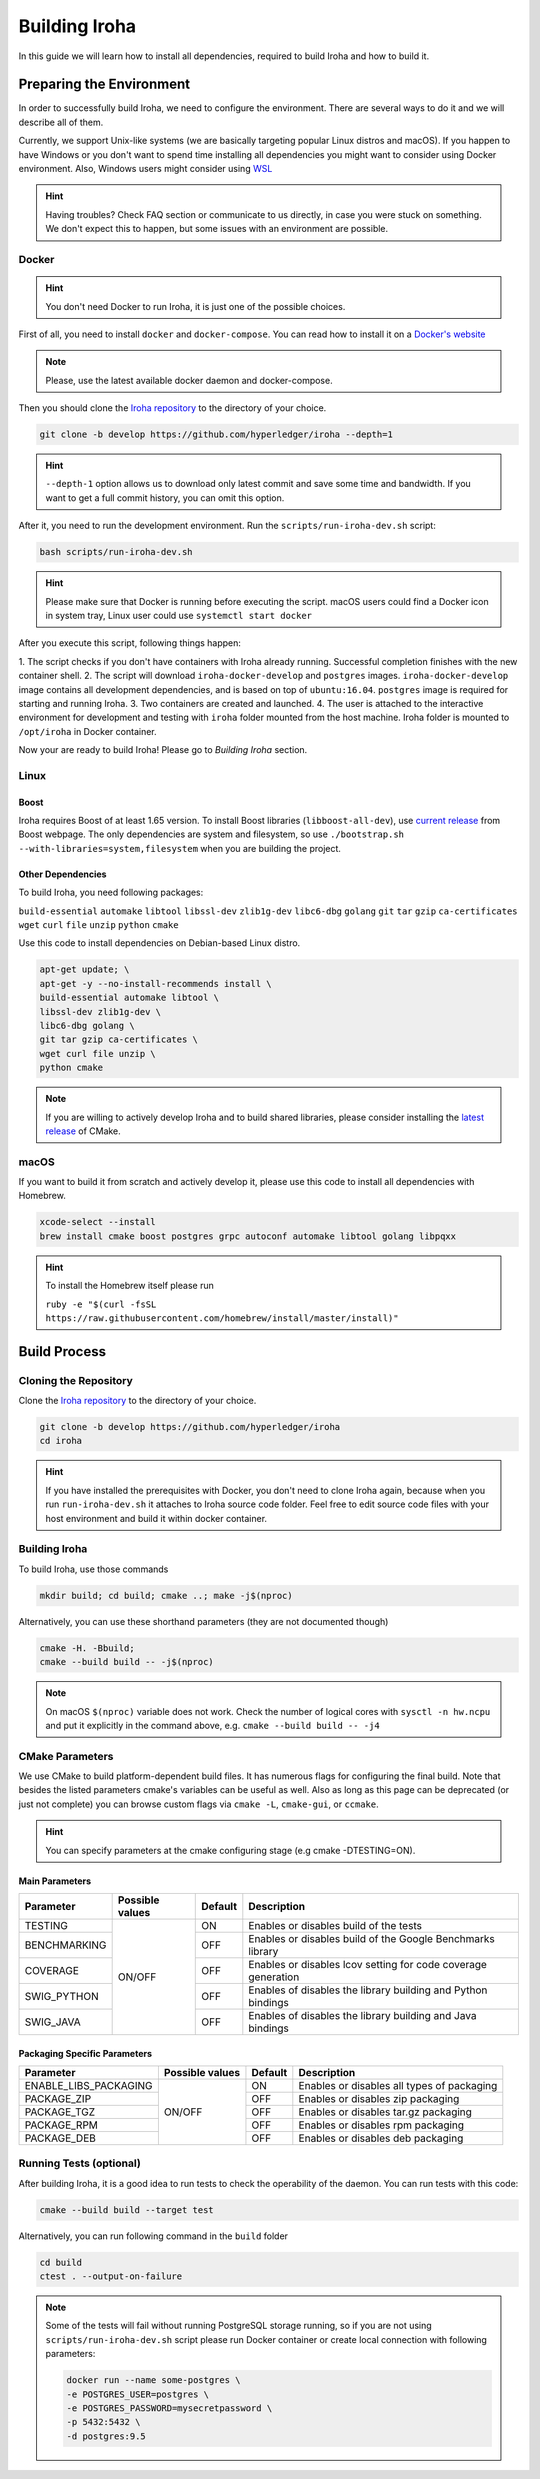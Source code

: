 Building Iroha
==============

In this guide we will learn how to install all dependencies, required to build 
Iroha and how to build it.

Preparing the Environment
-------------------------

In order to successfully build Iroha, we need to configure the environment. 
There are several ways to do it and we will describe all of them.

Currently, we support Unix-like systems (we are basically targeting popular 
Linux distros and macOS). If you happen to have Windows or you don't want to 
spend time installing all dependencies you might want to consider using Docker
environment. Also, Windows users might consider using 
`WSL <https://en.wikipedia.org/wiki/Windows_Subsystem_for_Linux>`_

.. hint:: Having troubles? Check FAQ section or communicate to us directly, in
  case you were stuck on something. We don't expect this to happen, but some
  issues with an environment are possible.

Docker
^^^^^^
.. hint:: You don't need Docker to run Iroha, it is just one of the possible
  choices.

First of all, you need to install ``docker`` and ``docker-compose``. You can 
read how to install it on a 
`Docker's website <https://www.docker.com/community-edition/>`_

.. note:: Please, use the latest available docker daemon and docker-compose.
 
Then you should clone the `Iroha repository <https://github.com/hyperledger/iroha>`_ 
to the directory of your choice.

.. code-block:: shell

  git clone -b develop https://github.com/hyperledger/iroha --depth=1

.. hint:: ``--depth-1`` option allows us to download only latest commit and
  save some time and bandwidth. If you want to get a full commit history, you
  can omit this option.

After it, you need to run the development environment. Run the 
``scripts/run-iroha-dev.sh`` script:

.. code-block:: shell

  bash scripts/run-iroha-dev.sh

.. hint:: Please make sure that Docker is running before executing the script.
  macOS users could find a Docker icon in system tray, Linux user could use
  ``systemctl start docker``

After you execute this script, following things happen:

1. The script checks if you don't have containers with Iroha already running.
Successful completion finishes with the new container shell.  
2. The script will download ``iroha-docker-develop`` and ``postgres`` images. 
``iroha-docker-develop`` image contains all development dependencies, and is 
based on top of ``ubuntu:16.04``. ``postgres`` image is required for starting 
and running Iroha.
3. Two containers are created and launched.
4. The user is attached to the interactive environment for development and 
testing with ``iroha`` folder mounted from the host machine. Iroha folder 
is mounted to ``/opt/iroha`` in Docker container.

Now your are ready to build Iroha! Please go to `Building Iroha` section.

Linux
^^^^^

Boost
"""""

Iroha requires Boost of at least 1.65 version.
To install Boost libraries (``libboost-all-dev``), use `current release 
<http://www.boost.org/users/download/>`_ from Boost webpage. The only 
dependencies are system and filesystem, so use 
``./bootstrap.sh --with-libraries=system,filesystem`` when you are building 
the project.

Other Dependencies
""""""""""""""""""

To build Iroha, you need following packages:

``build-essential`` ``automake`` ``libtool`` ``libssl-dev`` ``zlib1g-dev`` 
``libc6-dbg`` ``golang`` ``git`` ``tar`` ``gzip`` ``ca-certificates``
``wget`` ``curl`` ``file`` ``unzip`` ``python`` ``cmake``

Use this code to install dependencies on Debian-based Linux distro.

.. code-block:: shell

  apt-get update; \
  apt-get -y --no-install-recommends install \
  build-essential automake libtool \
  libssl-dev zlib1g-dev \
  libc6-dbg golang \
  git tar gzip ca-certificates \
  wget curl file unzip \
  python cmake

.. note::  If you are willing to actively develop Iroha and to build shared
  libraries, please consider installing the 
  `latest release <https://cmake.org/download/>`_ of CMake. 

macOS
^^^^^

If you want to build it from scratch and actively develop it, please use this code 
to install all dependencies with Homebrew.

.. code-block:: shell

  xcode-select --install
  brew install cmake boost postgres grpc autoconf automake libtool golang libpqxx

.. hint:: To install the Homebrew itself please run 

  ``ruby -e "$(curl -fsSL https://raw.githubusercontent.com/homebrew/install/master/install)"``

Build Process
-------------

Cloning the Repository
^^^^^^^^^^^^^^^^^^^^^^
Clone the `Iroha repository <https://github.com/hyperledger/iroha>`_ to the
directory of your choice.

.. code-block:: shell

  git clone -b develop https://github.com/hyperledger/iroha
  cd iroha

.. hint:: If you have installed the prerequisites with Docker, you don't need
  to clone Iroha again, because when you run ``run-iroha-dev.sh`` it attaches
  to Iroha source code folder. Feel free to edit source code files with your
  host environment and build it within docker container.


Building Iroha
^^^^^^^^^^^^^^
To build Iroha, use those commands

.. code-block:: shell

  mkdir build; cd build; cmake ..; make -j$(nproc)

Alternatively, you can use these shorthand parameters (they are not documented
though)

.. code-block:: shell

  cmake -H. -Bbuild;
  cmake --build build -- -j$(nproc)

.. note::  On macOS ``$(nproc)`` variable does not work. Check the number of 
  logical cores with ``sysctl -n hw.ncpu`` and put it explicitly in the command 
  above, e.g. ``cmake --build build -- -j4``

CMake Parameters
^^^^^^^^^^^^^^^^

We use CMake to build platform-dependent build files. It has numerous flags 
for configuring the final build. Note that besides the listed parameters
cmake's variables can be useful as well. Also as long as this page can be
deprecated (or just not complete) you can browse custom flags via 
``cmake -L``, ``cmake-gui``, or ``ccmake``.

.. hint::  You can specify parameters at the cmake configuring stage
  (e.g cmake -DTESTING=ON).

Main Parameters
"""""""""""""""

+--------------+-----------------+---------+------------------------------------------------------------------------+
| Parameter    | Possible values | Default | Description                                                            |
+==============+=================+=========+========================================================================+
| TESTING      |      ON/OFF     | ON      | Enables or disables build of the tests                                 |
+--------------+                 +---------+------------------------------------------------------------------------+
| BENCHMARKING |                 | OFF     | Enables or disables build of the Google Benchmarks library             |
+--------------+                 +---------+------------------------------------------------------------------------+
| COVERAGE     |                 | OFF     | Enables or disables lcov setting for code coverage generation          |
+--------------+                 +---------+------------------------------------------------------------------------+
| SWIG_PYTHON  |                 | OFF     | Enables of disables the library building and Python bindings           |
+--------------+                 +---------+------------------------------------------------------------------------+
| SWIG_JAVA    |                 | OFF     | Enables of disables the library building and Java bindings             |
+--------------+-----------------+---------+------------------------------------------------------------------------+

Packaging Specific Parameters
"""""""""""""""""""""""""""""

+-----------------------+-----------------+---------+--------------------------------------------+
| Parameter             | Possible values | Default | Description                                |
+=======================+=================+=========+============================================+
| ENABLE_LIBS_PACKAGING |      ON/OFF     | ON      | Enables or disables all types of packaging |
+-----------------------+                 +---------+--------------------------------------------+
| PACKAGE_ZIP           |                 | OFF     | Enables or disables zip packaging          |
+-----------------------+                 +---------+--------------------------------------------+
| PACKAGE_TGZ           |                 | OFF     | Enables or disables tar.gz packaging       |
+-----------------------+                 +---------+--------------------------------------------+
| PACKAGE_RPM           |                 | OFF     | Enables or disables rpm packaging          |
+-----------------------+                 +---------+--------------------------------------------+
| PACKAGE_DEB           |                 | OFF     | Enables or disables deb packaging          |
+-----------------------+-----------------+---------+--------------------------------------------+

Running Tests (optional)
^^^^^^^^^^^^^^^^^^^^^^^^

After building Iroha, it is a good idea to run tests to check the operability
of the daemon. You can run tests with this code:

.. code-block:: shell

  cmake --build build --target test

Alternatively, you can run following command in the ``build`` folder

.. code-block:: shell

  cd build
  ctest . --output-on-failure

.. note:: Some of the tests will fail without running PostgreSQL storage running,
  so if you are not using ``scripts/run-iroha-dev.sh`` script please run Docker 
  container or create local connection with following parameters:

  .. code-block:: shell

    docker run --name some-postgres \
    -e POSTGRES_USER=postgres \
    -e POSTGRES_PASSWORD=mysecretpassword \
    -p 5432:5432 \
    -d postgres:9.5
